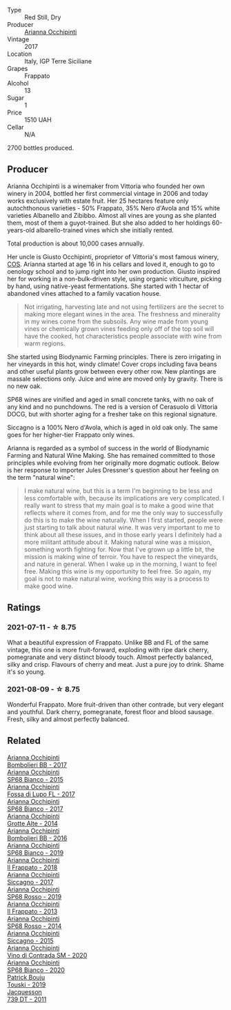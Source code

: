 #+attr_html: :class wine-main-image
[[file:/images/d8/4a421b-e4f0-4c9b-a2d3-0735f7d1f378/2020-07-29-21-44-59-2C22513E-4C24-4D5B-85F8-07F8C804E758-1-105-c.webp]]

- Type :: Red Still, Dry
- Producer :: [[barberry:/producers/8f62b3bd-2a36-4227-a0d3-4107cd8dac19][Arianna Occhipinti]]
- Vintage :: 2017
- Location :: Italy, IGP Terre Siciliane
- Grapes :: Frappato
- Alcohol :: 13
- Sugar :: 1
- Price :: 1510 UAH
- Cellar :: N/A

2700 bottles produced.

** Producer

Arianna Occhipinti is a winemaker from Vittoria who founded her own winery in 2004, bottled her first commercial vintage in 2006 and today works exclusively with estate fruit. Her 25 hectares feature only autochthonous varieties - 50% Frappato, 35% Nero d'Avola and 15% white varieties Albanello and Zibibbo. Almost all vines are young as she planted them, most of them a guyot-trained. But she also added to her holdings 60-years-old albarello-trained vines which she initially rented.

Total production is about 10,000 cases annually.

Her uncle is Giusto Occhipinti, proprietor of Vittoria's most famous winery, [[barberry:/producers/512e0678-4812-4cee-b090-911416bcc0e2][COS]]. Arianna started at age 16 in his cellars and loved it, enough to go to oenology school and to jump right into her own production. Giusto inspired her for working in a non-bulk-driven style, using organic viticulture, picking by hand, using native-yeast fermentations. She started with 1 hectar of abandoned vines attached to a family vacation house.

#+begin_quote
Not irrigating, harvesting late and not using fertilizers are the secret to making more elegant wines in the area. The freshness and minerality in my wines come from the subsoils. Any wine made from young vines or chemically grown vines feeding only off of the top soil will have the cooked, hot characteristics people associate with wine from warm regions.
#+end_quote

She started using Biodynamic Farming principles. There is zero irrigating in her vineyards in this hot, windy climate! Cover crops including fava beans and other useful plants grow between every other row. New plantings are massale selections only. Juice and wine are moved only by gravity. There is no new oak.

SP68 wines are vinified and aged in small concrete tanks, with no oak of any kind and no punchdowns. The red is a version of Cerasuolo di Vittoria DOCG, but with shorter aging for a fresher take on this regional signature.

Siccagno is a 100% Nero d'Avola, which is aged in old oak only. The same goes for her higher-tier Frappato only wines.

Arianna is regarded as a symbol of success in the world of Biodynamic Farming and Natural Wine Making. She has remained committed to those principles while evolving from her originally more dogmatic outlook. Below is her response to importer Jules Dressner's question about her feeling on the term "natural wine":

#+begin_quote
I make natural wine, but this is a term I'm beginning to be less and less comfortable with, because its implications are very complicated. I really want to stress that my main goal is to make a good wine that reflects where it comes from, and for me the only way to successfully do this is to make the wine naturally. When I first started, people were just starting to talk about natural wine. It was very important to me to think about all these issues, and in those early years I definitely had a more militant attitude about it. Making natural wine was a mission, something worth fighting for. Now that I've grown up a little bit, the mission is making wine of terroir. You have to respect the vineyards, and nature in general. When I wake up in the morning, I want to feel free. Making this wine is my opportunity to feel free. So again, my goal is not to make natural wine, working this way is a process to make good wine.
#+end_quote

** Ratings

*** 2021-07-11 - ☆ 8.75

What a beautiful expression of Frappato. Unlike BB and FL of the same vintage, this one is more fruit-forward, exploding with ripe dark cherry, pomegranate and very distinct bloody touch. Almost perfectly balanced, silky and crisp. Flavours of cherry and meat. Just a pure joy to drink. Shame it's so young.

*** 2021-08-09 - ☆ 8.75

Wonderful Frappato. More fruit-driven than other contrade, but very elegant and youthful. Dark cherry, pomegranate, forest floor and blood sausage. Fresh, silky and almost perfectly balanced.

** Related

#+begin_export html
<div class="flex-container">
  <a class="flex-item flex-item-left" href="/wines/004fb7af-4256-490e-b511-b860c0dc5f78.html">
    <img class="flex-bottle" src="/images/00/4fb7af-4256-490e-b511-b860c0dc5f78/2020-07-29-21-42-06-E4D9B4F6-249A-432D-AA7F-11FBBE3ABE5B-1-105-c.webp"></img>
    <section class="h">Arianna Occhipinti</section>
    <section class="h text-bolder">Bombolieri BB - 2017</section>
  </a>

  <a class="flex-item flex-item-right" href="/wines/06266426-66eb-463f-a4bc-3fd38f6e2543.html">
    <img class="flex-bottle" src="/images/06/266426-66eb-463f-a4bc-3fd38f6e2543/2021-09-01-07-41-26-94CA2896-F5CE-4BC3-B2A3-DAE4899A4B74-1-105-c.webp"></img>
    <section class="h">Arianna Occhipinti</section>
    <section class="h text-bolder">SP68 Bianco - 2015</section>
  </a>

  <a class="flex-item flex-item-left" href="/wines/116b633c-dc12-45bf-a6b4-2e7c4a9dfd9e.html">
    <img class="flex-bottle" src="/images/11/6b633c-dc12-45bf-a6b4-2e7c4a9dfd9e/2020-07-29-21-39-39-11068010-DB19-4DF2-91C8-4DD6BB9CB651-1-105-c.webp"></img>
    <section class="h">Arianna Occhipinti</section>
    <section class="h text-bolder">Fossa di Lupo FL - 2017</section>
  </a>

  <a class="flex-item flex-item-right" href="/wines/15b2277b-e7a8-4d4c-ae7f-ad61db9f898c.html">
    <img class="flex-bottle" src="/images/15/b2277b-e7a8-4d4c-ae7f-ad61db9f898c/2022-12-01-07-40-22-IMG-3518.webp"></img>
    <section class="h">Arianna Occhipinti</section>
    <section class="h text-bolder">SP68 Bianco - 2017</section>
  </a>

  <a class="flex-item flex-item-left" href="/wines/3f9bfb82-e694-43d5-80b1-11d91ac107e9.html">
    <img class="flex-bottle" src="/images/3f/9bfb82-e694-43d5-80b1-11d91ac107e9/2020-03-06-08-34-38-688201BA-04DE-4981-8C31-BB249EDC2425-1-105-c.webp"></img>
    <section class="h">Arianna Occhipinti</section>
    <section class="h text-bolder">Grotte Alte - 2014</section>
  </a>

  <a class="flex-item flex-item-right" href="/wines/429ad446-96ad-4005-8306-85656d7e2f6d.html">
    <img class="flex-bottle" src="/images/42/9ad446-96ad-4005-8306-85656d7e2f6d/2020-04-14-19-48-06-BF1D402A-98D4-442C-A581-B78EABE2E0E7-1-105-c.webp"></img>
    <section class="h">Arianna Occhipinti</section>
    <section class="h text-bolder">Bombolieri BB - 2016</section>
  </a>

  <a class="flex-item flex-item-left" href="/wines/68abcb0e-bc4b-4b31-90cf-be3d56071e23.html">
    <img class="flex-bottle" src="/images/68/abcb0e-bc4b-4b31-90cf-be3d56071e23/2020-10-24-09-44-50-A18DFAF4-7304-48C6-A892-15F986E8F21D-1-105-c.webp"></img>
    <section class="h">Arianna Occhipinti</section>
    <section class="h text-bolder">SP68 Bianco - 2019</section>
  </a>

  <a class="flex-item flex-item-right" href="/wines/9368685a-9c95-4099-a7a3-0662a2a8ce99.html">
    <img class="flex-bottle" src="/images/93/68685a-9c95-4099-a7a3-0662a2a8ce99/2020-07-29-21-35-36-53314327-03F0-4AA8-8CBE-27FC6FF9B0B4-1-105-c.webp"></img>
    <section class="h">Arianna Occhipinti</section>
    <section class="h text-bolder">Il Frappato - 2018</section>
  </a>

  <a class="flex-item flex-item-left" href="/wines/958808fe-25a7-402e-84f6-4fd05aa9d23a.html">
    <img class="flex-bottle" src="/images/95/8808fe-25a7-402e-84f6-4fd05aa9d23a/2021-12-04-11-00-08-F61FE783-2960-4121-9095-1D9A3F9BE8F0-1-105-c.webp"></img>
    <section class="h">Arianna Occhipinti</section>
    <section class="h text-bolder">Siccagno - 2017</section>
  </a>

  <a class="flex-item flex-item-right" href="/wines/9fa2fcd7-07c0-40ac-b824-37a885885ad6.html">
    <img class="flex-bottle" src="/images/9f/a2fcd7-07c0-40ac-b824-37a885885ad6/2022-07-21-07-37-46-EF5B38F9-5318-480D-B07A-DAD80E7E122A-1-105-c.webp"></img>
    <section class="h">Arianna Occhipinti</section>
    <section class="h text-bolder">SP68 Rosso - 2019</section>
  </a>

  <a class="flex-item flex-item-left" href="/wines/a13d51f1-63b5-45cb-8c57-7d52c261d9ef.html">
    <img class="flex-bottle" src="/images/a1/3d51f1-63b5-45cb-8c57-7d52c261d9ef/2023-01-07-11-24-01-EECEA365-15C6-4160-BCA2-EE451053E2C0-1-105-c.webp"></img>
    <section class="h">Arianna Occhipinti</section>
    <section class="h text-bolder">Il Frappato - 2013</section>
  </a>

  <a class="flex-item flex-item-right" href="/wines/b6956647-cca8-45cd-a4f3-890f5360d94f.html">
    <img class="flex-bottle" src="/images/unknown-wine.webp"></img>
    <section class="h">Arianna Occhipinti</section>
    <section class="h text-bolder">SP68 Rosso - 2014</section>
  </a>

  <a class="flex-item flex-item-left" href="/wines/da9ba7c7-b796-48bc-88e5-3904846a03a8.html">
    <img class="flex-bottle" src="/images/da/9ba7c7-b796-48bc-88e5-3904846a03a8/2020-03-06-08-32-20-FB421832-3F20-414B-9C6A-9181C91CD942-1-105-c.webp"></img>
    <section class="h">Arianna Occhipinti</section>
    <section class="h text-bolder">Siccagno - 2015</section>
  </a>

  <a class="flex-item flex-item-right" href="/wines/e9577901-8db7-4178-bc60-462ccdee35c3.html">
    <img class="flex-bottle" src="/images/e9/577901-8db7-4178-bc60-462ccdee35c3/2021-12-04-10-50-08-A8CE70A4-CBCC-409F-A8B5-11CF8FE7C245-1-105-c.webp"></img>
    <section class="h">Arianna Occhipinti</section>
    <section class="h text-bolder">Vino di Contrada SM - 2020</section>
  </a>

  <a class="flex-item flex-item-left" href="/wines/fe7baaab-b6e1-43c7-b475-2fbacc3e84d4.html">
    <img class="flex-bottle" src="/images/fe/7baaab-b6e1-43c7-b475-2fbacc3e84d4/2022-07-21-07-42-01-85447BF6-0736-41C3-AE61-09CB525DB46D-1-105-c.webp"></img>
    <section class="h">Arianna Occhipinti</section>
    <section class="h text-bolder">SP68 Bianco - 2020</section>
  </a>

  <a class="flex-item flex-item-right" href="/wines/77e1291d-8090-4624-a50f-af573dfa66b2.html">
    <img class="flex-bottle" src="/images/77/e1291d-8090-4624-a50f-af573dfa66b2/2021-06-08-07-59-07-BBEBBD9C-EFFA-48B9-A963-35F8D9823E61-1-105-c.webp"></img>
    <section class="h">Patrick Bouju</section>
    <section class="h text-bolder">Touski - 2019</section>
  </a>

  <a class="flex-item flex-item-left" href="/wines/904ab06e-a6fa-4b0b-8c55-36a48d6d2668.html">
    <img class="flex-bottle" src="/images/90/4ab06e-a6fa-4b0b-8c55-36a48d6d2668/2021-07-22-09-23-11-5952B1C1-D600-45ED-A079-14B753C772AF-1-105-c.webp"></img>
    <section class="h">Jacquesson</section>
    <section class="h text-bolder">739 DT - 2011</section>
  </a>

</div>
#+end_export
